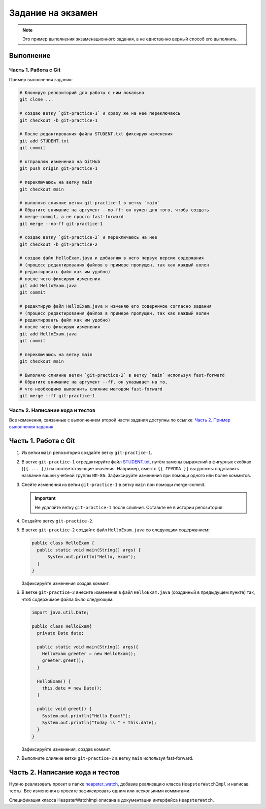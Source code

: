 ==================
Задание на экзамен
==================

.. note::

   Это пример выполнения экзаменационного задания, а не еднственно верный
   способ его выполнить.

Выполнение
==========

Часть 1. Работа с Git
---------------------

Пример выполнения задания:

.. code-block:: bash

   # Клонирую репозиторий для работы с ним локально
   git clone ...

   # создаю ветку `git-practice-1` и сразу же на неё переключаюсь
   git checkout -b git-practice-1

   # После редактирования файла STUDENT.txt фиксирую изменения
   git add STUDENT.txt
   git commit

   # отправляю изменения на GitHub
   git push origin git-practice-1

   # переключаюсь на ветку main
   git checkout main

   # выполняю слияние ветки git-practice-1 в ветку `main`
   # Обратите внимание на аргумент --no-ff: он нужен для того, чтобы создать
   # merge-commit, а не просто fast-forward
   git merge --no-ff git-practice-1

   # создаю ветку `git-practice-2` и переключаюсь на нее
   git checkout -b git-practice-2

   # создаю файл HelloExam.java и добавляю в него первую версию содержания
   # (процесс редактирования файлов в примере пропущен, так как каждый волен
   # редактировать файл как им удобно)
   # после чего фиксирую изменения
   git add HelloExam.java
   git commit

   # редактирую файл HelloExam.java и изменяю его содержимое согласно задания
   # (процесс редактирования файлов в примере пропущен, так как каждый волен
   # редактировать файл как им удобно)
   # после чего фиксирую изменения
   git add HelloExam.java
   git commit

   # переключаюсь на ветку main
   git checkout main

   # Выполняю слияние ветки `git-practice-2` в ветку `main` используя fast-forward
   # Обратите внимание на аргумент --ff, он указывает на то,
   # что необходимо выполнить слияние методом fast-forward
   git merge --ff git-practice-1

Часть 2. Написание кода и тестов
--------------------------------

Все изменения, связанные с выполнением второй части задания доступны по ссылке:
`Часть 2. Пример выполнения задания
<https://github.com/IP-86-Development-Tech-And-Methods-2021/exam-anxolerd/compare/5ff6ad6a25ddb4266060f32b9ecd3206150e6ba3...83b4ae1>`_


Часть 1. Работа с Git
=====================

1. Из ветки ``main`` репозитория создайте ветку ``git-practice-1``.

2. В ветке ``git-practice-1`` отредактируйте файл `STUDENT.txt
   </student.txt>`_, путём замены выражений в фигурных скобках (``{{ ... }}``)
   на соответствующие значения. Например, вместо ``{{ ГРУППА }}`` вы должны
   подставить название вашей учебной группы ``ИП-86``. Зафиксируйте изменения
   при помощи одного или более коммитов.

3. Слейте изменения из ветки ``git-practice-1`` в ветку ``main`` при помощи
   merge-commit.

   .. important::

      Не удаляйте ветку ``git-practice-1`` после слияния. Оставьте её в истории репозитория.

4. Создайте ветку ``git-practice-2``.

5. В ветке ``git-practice-2`` создайте файл ``HelloExam.java`` со следующим содержанием:

   .. code-block:: java

      public class HelloExam {
        public static void main(String[] args) {
            System.out.println("Hello, exam");
        }
      }

   Зафиксируйте изменения создав коммит.

6. В ветке ``git-practice-2`` внесите изменения в файл ``HelloExam.java``
   (созданный в предыдущем пункте) так, чтоб содержимое файла было следующим:

   .. code-block:: java

      import java.util.Date;

      public class HelloExam{
        private Date date;

        public static void main(String[] args){
          HelloExam greeter = new HelloExam();
          greeter.greet();
        }

        HelloExam() {
          this.date = new Date();
        }

        public void greet() {
          System.out.println("Hello Exam!");
          System.out.println("Today is " + this.date);
        }
      }

   Зафиксируйте изменения, создав коммит.

7. Выполните слияние ветки ``git-practice-2`` в ветку ``main`` используя fast-forward.

Часть 2. Написание кода и тестов
================================

Нужно реализовать проект в папке `heapster_watch </heapster_watch>`_, добавив
реализацию класса ``HeapsterWatchImpl`` и написав тесты. Все изменения в
проекте зафиксировать одним или несколькими коммитами.


Спецификация класса HeapsterWatchImpl описана в документации интерфейса ``HeapsterWatch``.
